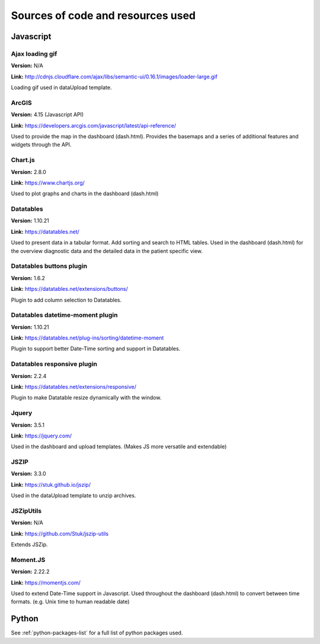 ##################################
Sources of code and resources used
##################################

Javascript
----------

Ajax loading gif
~~~~~~~~~~~~~~~~

**Version:** N/A

**Link:** http://cdnjs.cloudflare.com/ajax/libs/semantic-ui/0.16.1/images/loader-large.gif

Loading gif used in dataUpload template.


ArcGIS
~~~~~~

**Version:** 4.15 (Javascript API)

**Link:** https://developers.arcgis.com/javascript/latest/api-reference/

Used to provide the map in the dashboard (dash.html).
Provides the basemaps and a series of additional features and widgets through the API.


Chart.js
~~~~~~~~

**Version:** 2.8.0

**Link:** https://www.chartjs.org/

Used to plot graphs and charts in the dashboard (dash.html)


Datatables
~~~~~~~~~~

**Version:** 1.10.21

**Link:** https://datatables.net/

Used to present data in a tabular format.
Add sorting and search to HTML tables.
Used in the dashboard (dash.html) for the overview diagnostic data and the detailed data
in the patient specific view.


Datatables buttons plugin
~~~~~~~~~~~~~~~~~~~~~~~~~

**Version:** 1.6.2

**Link:** https://datatables.net/extensions/buttons/

Plugin to add column selection to Datatables.


Datatables datetime-moment plugin
~~~~~~~~~~~~~~~~~~~~~~~~~~~~~~~~~

**Version:** 1.10.21

**Link:** https://datatables.net/plug-ins/sorting/datetime-moment

Plugin to support better Date-Time sorting and support in Datatables.


Datatables responsive plugin
~~~~~~~~~~~~~~~~~~~~~~~~~~~~

**Version:** 2.2.4

**Link:** https://datatables.net/extensions/responsive/

Plugin to make Datatable resize dynamically with the window.


Jquery
~~~~~~

**Version:** 3.5.1

**Link:** https://jquery.com/

Used in the dashboard and upload templates. (Makes JS more versatile and extendable)


JSZIP
~~~~~

**Version:** 3.3.0

**Link:** https://stuk.github.io/jszip/

Used in the dataUpload template to unzip archives.


JSZipUtils
~~~~~~~~~~

**Version:** N/A

**Link:** https://github.com/Stuk/jszip-utils

Extends JSZip.


Moment.JS
~~~~~~~~~

**Version:** 2.22.2

**Link:** https://momentjs.com/

Used to extend Date-Time support in Javascript.
Used throughout the dashboard (dash.html) to convert between time formats.
(e.g. Unix time to human readable date)


Python
------

See :ref:`python-packages-list` for a full list of python packages used.